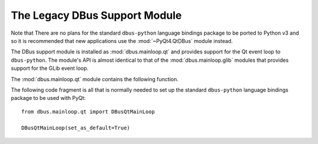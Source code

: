 .. _ref-dbus:

The Legacy DBus Support Module
==============================

Note that There are no plans for the standard ``dbus-python`` language bindings
package to be ported to Python v3 and so it is recommended that new
applications use the :mod:`~PyQt4.QtDBus` module instead.

The DBus support module is installed as :mod:`dbus.mainloop.qt` and provides
support for the Qt event loop to ``dbus-python``.  The module's API is almost
identical to that of the :mod:`dbus.mainloop.glib` modules that provides
support for the GLib event loop.

The :mod:`dbus.mainloop.qt` module contains the following function.

.. function:: DBusQtMainLoop(set_as_default=False)

    Create a ``dbus.mainloop.NativeMainLoop`` object that uses the the Qt event
    loop.

    :param set_as_default:
        is optionally set to make the main loop instance the default for all
        new Connection and Bus instances.  It may only be specified as a
        keyword argument, and not as a positional argument.

The following code fragment is all that is normally needed to set up the
standard ``dbus-python`` language bindings package to be used with PyQt::

    from dbus.mainloop.qt import DBusQtMainLoop

    DBusQtMainLoop(set_as_default=True)
